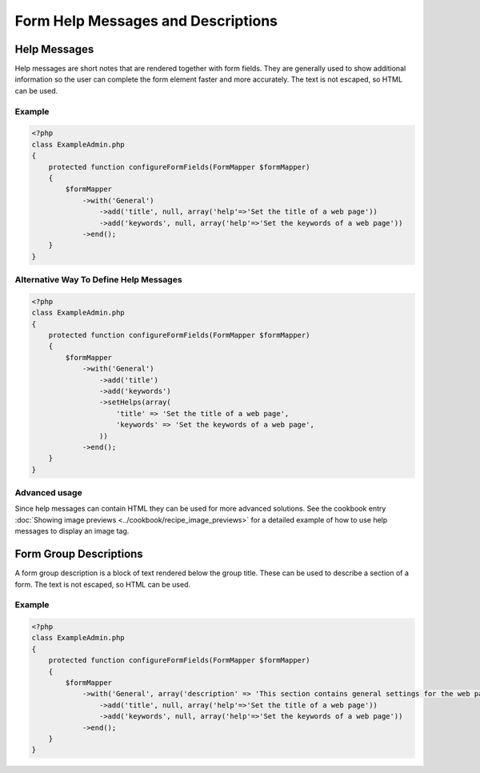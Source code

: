 Form Help Messages and Descriptions
===================================

Help Messages
-------------

Help messages are short notes that are rendered together with form fields. They are generally used to show additional information so the user can complete the form element faster and more accurately. The text is not escaped, so HTML can be used.

Example
^^^^^^^

.. code-block:: php

    <?php
    class ExampleAdmin.php
    {
        protected function configureFormFields(FormMapper $formMapper)
        {
            $formMapper
                ->with('General')
                    ->add('title', null, array('help'=>'Set the title of a web page'))
                    ->add('keywords', null, array('help'=>'Set the keywords of a web page'))
                ->end();
        }
    }

Alternative Way To Define Help Messages
^^^^^^^^^^^^^^^^^^^^^^^^^^^^^^^^^^^^^^^

.. code-block:: php

    <?php
    class ExampleAdmin.php
    {
        protected function configureFormFields(FormMapper $formMapper)
        {
            $formMapper
                ->with('General')
                    ->add('title')
                    ->add('keywords')
                    ->setHelps(array(
                        'title' => 'Set the title of a web page',
                        'keywords' => 'Set the keywords of a web page',
                    ))
                ->end();
        }
    }


Advanced usage
^^^^^^^^^^^^^^

Since help messages can contain HTML they can be used for more advanced solutions.
See the cookbook entry :doc:`Showing image previews <../cookbook/recipe_image_previews>` for a detailed example of how to
use help messages to display an image tag.


Form Group Descriptions
-----------------------

A form group description is a block of text rendered below the group title. These can be used to describe a section of a form. The text is not escaped, so HTML can be used.

Example
^^^^^^^

.. code-block:: php

    <?php
    class ExampleAdmin.php
    {
        protected function configureFormFields(FormMapper $formMapper)
        {
            $formMapper
                ->with('General', array('description' => 'This section contains general settings for the web page'))
                    ->add('title', null, array('help'=>'Set the title of a web page'))
                    ->add('keywords', null, array('help'=>'Set the keywords of a web page'))
                ->end();
        }
    }

